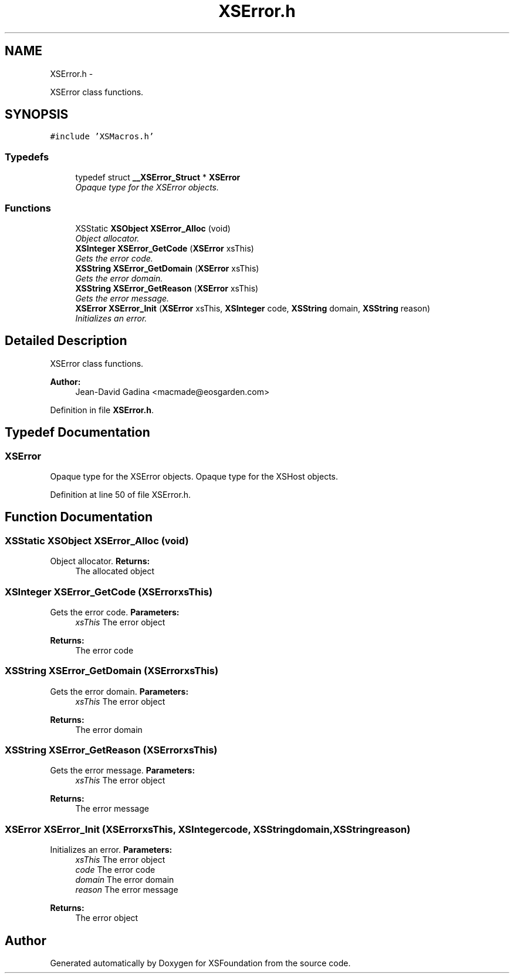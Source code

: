 .TH "XSError.h" 3 "Sun Apr 24 2011" "Version 1.2.2-0" "XSFoundation" \" -*- nroff -*-
.ad l
.nh
.SH NAME
XSError.h \- 
.PP
XSError class functions.  

.SH SYNOPSIS
.br
.PP
\fC#include 'XSMacros.h'\fP
.br

.SS "Typedefs"

.in +1c
.ti -1c
.RI "typedef struct \fB__XSError_Struct\fP * \fBXSError\fP"
.br
.RI "\fIOpaque type for the XSError objects. \fP"
.in -1c
.SS "Functions"

.in +1c
.ti -1c
.RI "XSStatic \fBXSObject\fP \fBXSError_Alloc\fP (void)"
.br
.RI "\fIObject allocator. \fP"
.ti -1c
.RI "\fBXSInteger\fP \fBXSError_GetCode\fP (\fBXSError\fP xsThis)"
.br
.RI "\fIGets the error code. \fP"
.ti -1c
.RI "\fBXSString\fP \fBXSError_GetDomain\fP (\fBXSError\fP xsThis)"
.br
.RI "\fIGets the error domain. \fP"
.ti -1c
.RI "\fBXSString\fP \fBXSError_GetReason\fP (\fBXSError\fP xsThis)"
.br
.RI "\fIGets the error message. \fP"
.ti -1c
.RI "\fBXSError\fP \fBXSError_Init\fP (\fBXSError\fP xsThis, \fBXSInteger\fP code, \fBXSString\fP domain, \fBXSString\fP reason)"
.br
.RI "\fIInitializes an error. \fP"
.in -1c
.SH "Detailed Description"
.PP 
XSError class functions. 

\fBAuthor:\fP
.RS 4
Jean-David Gadina <macmade@eosgarden.com> 
.RE
.PP

.PP
Definition in file \fBXSError.h\fP.
.SH "Typedef Documentation"
.PP 
.SS "\fBXSError\fP"
.PP
Opaque type for the XSError objects. Opaque type for the XSHost objects. 
.PP
Definition at line 50 of file XSError.h.
.SH "Function Documentation"
.PP 
.SS "XSStatic \fBXSObject\fP XSError_Alloc (void)"
.PP
Object allocator. \fBReturns:\fP
.RS 4
The allocated object 
.RE
.PP

.SS "\fBXSInteger\fP XSError_GetCode (\fBXSError\fPxsThis)"
.PP
Gets the error code. \fBParameters:\fP
.RS 4
\fIxsThis\fP The error object 
.RE
.PP
\fBReturns:\fP
.RS 4
The error code 
.RE
.PP

.SS "\fBXSString\fP XSError_GetDomain (\fBXSError\fPxsThis)"
.PP
Gets the error domain. \fBParameters:\fP
.RS 4
\fIxsThis\fP The error object 
.RE
.PP
\fBReturns:\fP
.RS 4
The error domain 
.RE
.PP

.SS "\fBXSString\fP XSError_GetReason (\fBXSError\fPxsThis)"
.PP
Gets the error message. \fBParameters:\fP
.RS 4
\fIxsThis\fP The error object 
.RE
.PP
\fBReturns:\fP
.RS 4
The error message 
.RE
.PP

.SS "\fBXSError\fP XSError_Init (\fBXSError\fPxsThis, \fBXSInteger\fPcode, \fBXSString\fPdomain, \fBXSString\fPreason)"
.PP
Initializes an error. \fBParameters:\fP
.RS 4
\fIxsThis\fP The error object 
.br
\fIcode\fP The error code 
.br
\fIdomain\fP The error domain 
.br
\fIreason\fP The error message 
.RE
.PP
\fBReturns:\fP
.RS 4
The error object 
.RE
.PP

.SH "Author"
.PP 
Generated automatically by Doxygen for XSFoundation from the source code.
